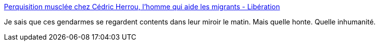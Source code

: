 :jbake-type: post
:jbake-status: published
:jbake-title: Perquisition musclée chez Cédric Herrou, l'homme qui aide les migrants - Libération
:jbake-tags: police,justice,humanité,_mois_janv.,_année_2017
:jbake-date: 2017-01-20
:jbake-depth: ../
:jbake-uri: shaarli/1484924168000.adoc
:jbake-source: https://nicolas-delsaux.hd.free.fr/Shaarli?searchterm=http%3A%2F%2Fwww.liberation.fr%2Ffrance%2F2017%2F01%2F20%2Fperquisition-musclee-chez-cedric-herrou-l-homme-qui-aide-les-migrants_1542821&searchtags=police+justice+humanit%C3%A9+_mois_janv.+_ann%C3%A9e_2017
:jbake-style: shaarli

http://www.liberation.fr/france/2017/01/20/perquisition-musclee-chez-cedric-herrou-l-homme-qui-aide-les-migrants_1542821[Perquisition musclée chez Cédric Herrou, l'homme qui aide les migrants - Libération]

Je sais que ces gendarmes se regardent contents dans leur miroir le matin. Mais quelle honte. Quelle inhumanité.
